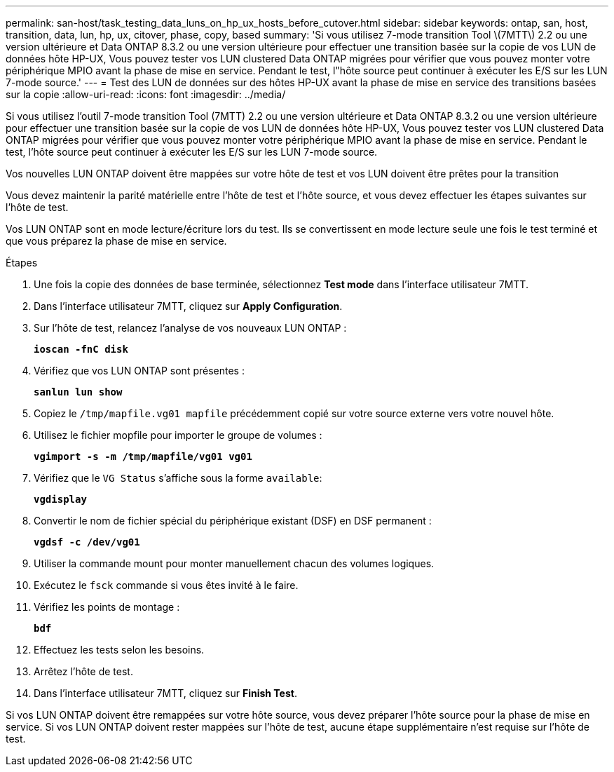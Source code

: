 ---
permalink: san-host/task_testing_data_luns_on_hp_ux_hosts_before_cutover.html 
sidebar: sidebar 
keywords: ontap, san, host, transition, data, lun, hp, ux, citover, phase, copy, based 
summary: 'Si vous utilisez 7-mode transition Tool \(7MTT\) 2.2 ou une version ultérieure et Data ONTAP 8.3.2 ou une version ultérieure pour effectuer une transition basée sur la copie de vos LUN de données hôte HP-UX, Vous pouvez tester vos LUN clustered Data ONTAP migrées pour vérifier que vous pouvez monter votre périphérique MPIO avant la phase de mise en service. Pendant le test, l"hôte source peut continuer à exécuter les E/S sur les LUN 7-mode source.' 
---
= Test des LUN de données sur des hôtes HP-UX avant la phase de mise en service des transitions basées sur la copie
:allow-uri-read: 
:icons: font
:imagesdir: ../media/


[role="lead"]
Si vous utilisez l'outil 7-mode transition Tool (7MTT) 2.2 ou une version ultérieure et Data ONTAP 8.3.2 ou une version ultérieure pour effectuer une transition basée sur la copie de vos LUN de données hôte HP-UX, Vous pouvez tester vos LUN clustered Data ONTAP migrées pour vérifier que vous pouvez monter votre périphérique MPIO avant la phase de mise en service. Pendant le test, l'hôte source peut continuer à exécuter les E/S sur les LUN 7-mode source.

Vos nouvelles LUN ONTAP doivent être mappées sur votre hôte de test et vos LUN doivent être prêtes pour la transition

Vous devez maintenir la parité matérielle entre l'hôte de test et l'hôte source, et vous devez effectuer les étapes suivantes sur l'hôte de test.

Vos LUN ONTAP sont en mode lecture/écriture lors du test. Ils se convertissent en mode lecture seule une fois le test terminé et que vous préparez la phase de mise en service.

.Étapes
. Une fois la copie des données de base terminée, sélectionnez *Test mode* dans l'interface utilisateur 7MTT.
. Dans l'interface utilisateur 7MTT, cliquez sur *Apply Configuration*.
. Sur l'hôte de test, relancez l'analyse de vos nouveaux LUN ONTAP :
+
`*ioscan -fnC disk*`

. Vérifiez que vos LUN ONTAP sont présentes :
+
`*sanlun lun show*`

. Copiez le `/tmp/mapfile.vg01 mapfile` précédemment copié sur votre source externe vers votre nouvel hôte.
. Utilisez le fichier mopfile pour importer le groupe de volumes :
+
`*vgimport -s -m /tmp/mapfile/vg01 vg01*`

. Vérifiez que le `VG Status` s'affiche sous la forme `available`:
+
`*vgdisplay*`

. Convertir le nom de fichier spécial du périphérique existant (DSF) en DSF permanent :
+
`*vgdsf -c /dev/vg01*`

. Utiliser la commande mount pour monter manuellement chacun des volumes logiques.
. Exécutez le `fsck` commande si vous êtes invité à le faire.
. Vérifiez les points de montage :
+
`*bdf*`

. Effectuez les tests selon les besoins.
. Arrêtez l'hôte de test.
. Dans l'interface utilisateur 7MTT, cliquez sur *Finish Test*.


Si vos LUN ONTAP doivent être remappées sur votre hôte source, vous devez préparer l'hôte source pour la phase de mise en service. Si vos LUN ONTAP doivent rester mappées sur l'hôte de test, aucune étape supplémentaire n'est requise sur l'hôte de test.
